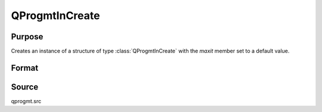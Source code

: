 
QProgmtInCreate
==============================================

Purpose
----------------
Creates an instance of a structure of type :class:`QProgmtInCreate` with the *maxit* member set to a default value.

Format
----------------
.. function:: QProgmtInCreate()

    :returns: s (*struct*) instance of :class:`QProgmtIn` struct.

Source
------

qprogmt.src

.. seealso:: Functions :func:`QProgmt`

